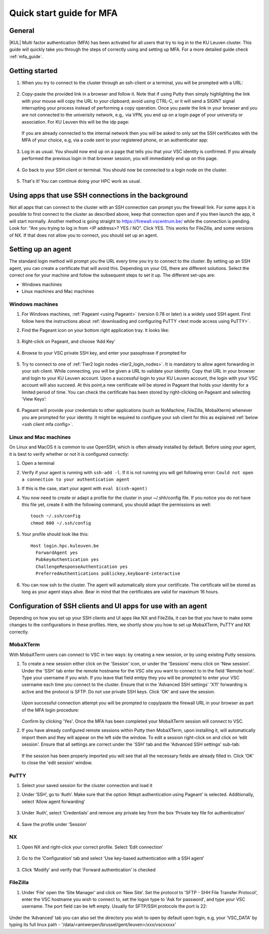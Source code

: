 .. _mfa quick start:

Quick start guide for MFA
=========================

General
-------

|KUL| Multi factor authentication (MFA) has been activated for all users that
try to log in to the KU Leuven cluster. This guide will quickly take you
through the steps of correctly using and setting up MFA. For a more detailed
guide check :ref:`mfa_guide`. 

Getting started
---------------

#. When you try to connect to the cluster through an ssh-client or a terminal, 
   you will be prompted with a URL:

   .. _firewall_link_mfa:
   .. figure:: mfa_quickstart/firewall_link_mfa.PNG
      :alt: firewall_link_mfa

#. Copy-paste the provided link in a browser and follow it.
   Note that if using Putty then simply highlighting the link with your mouse will copy the URL to your
   clipboard; avoid using CTRL-C, or it will send a SIGINT signal interrupting
   your process instead of performing a copy operation.
   Once you paste the link in your browser and you are not connected to the univerisity network, 
   e.g,. via VPN, you end up on a login page of your university or association. 
   For KU Leuven this will be the idp page:

   .. _idp_page:
   .. figure:: mfa_quickstart/idp_page.PNG
      :alt: idp_page
   If you are already connected to the internal network then you will be asked to only set the
   SSH certificates with the MFA of your choice, e.g, via a code sent to your registered phone,
   or an authenticator app:

   .. _reauthenticate_phone:
   .. figure:: mfa_quickstart/reauthenticate_phone.PNG
      :alt: reauthenticate_phone

#. Log in as usual. You should now end up on a page that tells you that your VSC 
   identity is confirmed. 
   If you already performed the previous login in that browser session, you will 
   immediately end up on this page.

   .. _firewall_confirmed:
   .. figure:: mfa_quickstart/firewall_confirmed.PNG
      :alt: firewall_confirmed

#. Go back to your SSH client or terminal. You should now be connected to a
   login node on the cluster.    

   .. _login_node:
   .. figure:: mfa_quickstart/login_node.PNG
      :alt: login_node

#. That's it! You can continue doing your HPC work as usual.

Using apps that use SSH connections in the background
-----------------------------------------------------

Not all apps that can connect to the cluster with an SSH connection can prompt you the 
firewall link. For some apps it is possible to first connect to the cluster as described 
above, keep that connection open and if you then launch the app, it will start normally. 
Another method is going straight to https://firewall.vscentrum.be/ while the connection 
is pending. Look for: "Are you trying to log in from <IP address>? YES / NO".
Click YES. This works for FileZilla, and some versions of NX. 
If that does not allow you to connect, you should set up an agent. 

Setting up an agent
-------------------

The standard login method will prompt you the URL every time you try to connect to the cluster. 
By setting up an SSH agent, you can create a certificate that will avoid this. 
Depending on your OS, there are different solutions. Select the correct one for your machine 
and follow the subsequent steps to set it up. The different set-ups are:

-	Windows machines
-	Linux machines and Mac machines 

Windows machines
~~~~~~~~~~~~~~~~

#. For Windows machines, :ref:`Pageant <using Pageant>` (version 0.78 or later) is a 
   widely used SSH agent. First follow here the instructions about 
   :ref:`downloading and configuring PuTTY <text mode access using PuTTY>`.

#. Find the Pageant icon on your bottom right application tray. It looks like:

   .. _pageant_logo:
   .. figure:: mfa_quickstart/Pageant_logo.PNG
      :alt: pageant_logo

#. Right-click on Pageant, and choose ‘Add Key’

   .. _pageant_add_key:
   .. figure:: mfa_quickstart/Pageant_add_key.PNG
      :alt: pageant_add_key

#. Browse to your VSC private SSH key, and enter your passphrase if prompted for

   .. _pageant_passphrase:
   .. figure:: mfa_quickstart/Pageant_passphrase.PNG
      :alt: pageant_passphrase

#. Try to connect to one of :ref:`Tier2 login nodes <tier2_login_nodes>`. It
   is mandatory to allow agent forwarding in your ssh client. While connecting,
   you will be given a URL to validate your identity. Copy that URL in your
   browser and login to your KU Leuven account. Upon a successful login to
   your KU Leuven account, the login with your VSC account will also succeed.
   At this point,a new certificate will be stored in Pageant that holds your
   identity for a limited period of time. You can check the certificate has
   been stored by right-clicking on Pageant and selecting ‘View Keys’:

   .. _pageant_view_keys:
   .. figure:: mfa_quickstart/Pageant_view_keys.PNG
      :alt: pageant_view_keys

#. Pageant will provide your credentials to other applications
   (such as NoMachine, FileZilla, MobaXterm) whenever you are prompted for your
   identity. It might be required to configure your ssh client for this as
   explained :ref:`below <ssh client mfa config>`.

Linux and Mac machines
~~~~~~~~~~~~~~~~~~~~~~

On Linux and MacOS it is common to use OpenSSH, which is often already installed by default. 
Before using your agent, it is best to verify whether or not it is configured correctly:

#. Open a terminal

#. Verify if your agent is running with ``ssh-add -l``. 
   If it is not running you will get following error: 
   ``Could not open a connection to your authentication agent``

#. If this is the case, start your agent with ``eval $(ssh-agent)``

#. You now need to create or adapt a profile for the cluster in your
   ~/.shh/config file. If you notice you do not have this file yet, create it
   with the following command, you should adapt the permissions as well::

      touch ~/.ssh/config
      chmod 600 ~/.ssh/config
   
#. Your profile should look like this::

      Host login.hpc.kuleuven.be
        ForwardAgent yes
        PubkeyAuthentication yes
        ChallengeResponseAuthentication yes
        PreferredAuthentications publickey,keyboard-interactive
        
#. You can now ssh to the cluster. The agent will automatically store your certificate. 
   The certificate will be stored as long as your agent stays alive.
   Bear in  mind that the certificates are valid for maximum 16 hours.


.. _ssh client mfa config:

Configuration of SSH clients and UI apps for use with an agent
--------------------------------------------------------------

Depending on how you set up your SSH clients and UI apps like NX and FileZilla, it can
be that you have to make some changes to the configurations in these profiles. 
Here, we shortly show you how to set up MobaXTerm, PuTTY and NX correctly.

MobaXTerm
~~~~~~~~~

With MobaXTerm users can connect to VSC in two ways: by creating a new session, or by using existing Putty sessions.

#. To create a new session either click on the 'Session' icon, or under the 'Sessions' menu click on 'New session'.
   Under the 'SSH' tab enter the remote hostname for the VSC site you want to connect to in the field 'Remote host'.
   Type your username if you wish. If you leave that field emtpy they you will be prompted to enter your VSC username
   each time you connect to the cluster.
   Ensure that in the 'Advanced SSH settings' 'X11' forwarding is active and the protocol is SFTP. Do not use private
   SSH keys. Click 'OK' and save the session.

   .. _mobaxterm_create_new_session:
   .. figure:: mfa_quickstart/mobaxterm_create_new_session.PNG
      :alt: mobaxterm_create_new_session

   Upon successful connection attempt you will be prompted to copy/paste the firewall URL in your browser as part
   of the MFA login procedure:

   .. _vsc_firewall_certificate_authentication:
   .. figure:: mfa_quickstart/vsc_firewall_certificate_authentication.PNG
      :alt: vsc_firewall_certificate_authentication

   Confirm by clicking 'Yes'. Once the MFA has been completed your MobaXTerm session will connect to VSC.

#. If you have already configured remote sessions within Putty then MobaXTerm, upon installing it, will automatically
   import them and they will appear on the left side the window.
   To edit a session right-click on and click on ‘edit session'. Ensure that all settings are correct
   under the 'SSH' tab and the 'Advanced SSH settings' sub-tab:

   .. _mobaxterm_putty_imported_sessions:
   .. figure:: mfa_quickstart/mobaxterm_putty_imported_sessions.PNG
      :alt: mobaxterm_putty_imported_sessions

   If the session has been properly imported you will see that all the necessary fields are already filled in.
   Click 'OK' to close the 'edit session' window.

PuTTY
~~~~~

#. Select your saved session for the cluster connection and load it
#. Under ‘SSH’, go to ‘Auth’. Make sure that the option ‘Attept authentication using Pageant’
   is selected. Additionally, select ‘Allow agent forwarding’

   .. figure:: mfa_quickstart/putty_agent_fwd.PNG
      :alt: putty agent forwarding

#. Under ‘Auth’, select ‘Credentials’ and remove any private 
   key from the box ‘Private key file for authentication’

   .. _putty_auth_panel:
   .. figure:: mfa_quickstart/putty_priv_key.PNG
      :alt: putty private key

#. Save the profile under ‘Session’

.. _mfa for nx:



NX
~~

#. Open NX and right-click your correct profile. Select ‘Edit connection’

   .. _nx_profile:
   .. figure:: mfa_quickstart/nx_profile.png
      :alt: nx_profile

#. Go to the ‘Configuration’ tab and select 'Use key-based authentication with
   a SSH agent'

   .. _nx_config:
   .. figure:: mfa_quickstart/nx_config.PNG
      :alt: nx_config

#. Click ‘Modify’ and verify that 'Forward authentication' is checked

   .. _nx_mod:
   .. figure:: mfa_quickstart/nx_mod.PNG
      :alt: nx_mod

FileZilla
~~~~~~~~~

#. Under ‘File’ open the ‘Site Manager’ and click on ‘New Site’. Set the protocol to 'SFTP - SHH File Transfer Protocol', enter the VSC hostname you wish to connect to, set the logon type to 'Ask for password', and type your VSC username. The port field can be left empty. Usually for SFTP/SSH protocols the port is 22:

   .. _filezilla_sitemanager_setup:
   .. figure:: mfa_quickstart/filezilla_sitemanager_setup.PNG
      :alt: filezilla_sitemanager_setup

Under the ‘Advanced’ tab you can also set the directory you wish to open by default upon login, e.g, your 'VSC_DATA' by typing its full linux path - '/data/<antwerpen/brussel/gent/leuven>/xxx/vscxxxxx'
